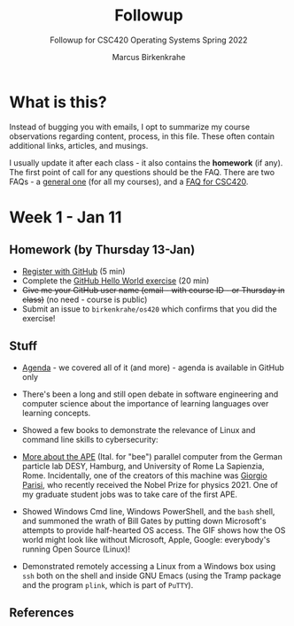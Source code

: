 #+TITLE:Followup 
#+AUTHOR:Marcus Birkenkrahe 
#+SUBTITLE:Followup for CSC420 Operating Systems Spring 2022
#+STARTUP:overview hideblocks
#+OPTIONS: toc:nil num:nil ^:nil
* What is this?

  Instead of bugging you with emails, I opt to summarize my course
  observations regarding content, process, in this file. These often
  contain additional links, articles, and musings.

  I usually update it after each class - it also contains the
  *homework* (if any). The first point of call for any questions
  should be the FAQ. There are two FAQs - a [[https://github.com/birkenkrahe/org/blob/master/FAQ.org#frequently-asked-questions][general one]] (for all my
  courses), and a [[https://github.com/birkenkrahe/os420/blob/main/FAQ.org][FAQ for CSC420]].
  
* Week 1 - Jan 11
** Homework (by Thursday 13-Jan)

   * [[https://github.com/][Register with GitHub]] (5 min)
   * Complete the [[https://docs.github.com/en/get-started/quickstart/hello-world][GitHub Hello World exercise]] (20 min)
   * +Give me your GitHub user name (email - with course ID - or
     Thursday in class)+ (no need - course is public)
   * Submit an issue to ~birkenkrahe/os420~ which confirms that you
     did the exercise!
     
** Stuff
   
  * [[https://github.com/birkenkrahe/os420/blob/main/agenda.org][Agenda]] - we covered all of it (and more) - agenda is available in
    GitHub only

  * There's been a long and still open debate in software engineering
    and computer science about the importance of learning languages
    over learning concepts.

  * Showed a few books to demonstrate the relevance of Linux and
    command line skills to cybersecurity:

    [[./img/cybersec.png]]

    [[./img/hackers.png]]

  * [[https://www-zeuthen.desy.de/apewww/APE/software/asm/anext/][More about the APE]] (Ital. for "bee") parallel computer from the
    German particle lab DESY, Hamburg, and University of Rome La
    Sapienzia, Rome. Incidentally, one of the creators of this machine
    was [[https://en.wikipedia.org/wiki/Giorgio_Parisi][Giorgio Parisi]], who recently received the Nobel Prize for
    physics 2021. One of my graduate student jobs was to take care of
    the first APE.

    [[./img/bees.gif]]

  * Showed Windows Cmd line, Windows PowerShell, and the ~bash~ shell,
    and summoned the wrath of Bill Gates by putting down Microsoft's
    attempts to provide half-hearted OS access. The GIF shows how the
    OS world might look like without Microsoft, Apple, Google:
    everybody's running Open Source (Linux)!

    [[./img/marathon.gif]]
    
  * Demonstrated remotely accessing a Linux from a Windows box using
    ~ssh~ both on the shell and inside GNU Emacs (using the Tramp
    package and the program ~plink~, which is part of ~PuTTY~). 

    [[./img/tramp.gif]]

** References
